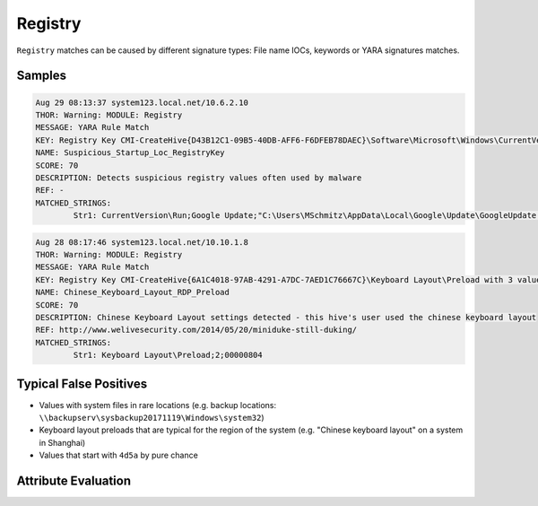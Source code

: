 Registry
========

``Registry`` matches can be caused by different signature types: 
File name IOCs, keywords or YARA signatures matches.

Samples
-------

.. code-block:: none

	Aug 29 08:13:37 system123.local.net/10.6.2.10
        THOR: Warning: MODULE: Registry
        MESSAGE: YARA Rule Match
        KEY: Registry Key CMI-CreateHive{D43B12C1-09B5-40DB-AFF6-F6DFEB78DAEC}\Software\Microsoft\Windows\CurrentVersion\Run with 1 values and 0 subkeys
        NAME: Suspicious_Startup_Loc_RegistryKey
        SCORE: 70
        DESCRIPTION: Detects suspicious registry values often used by malware
        REF: -
        MATCHED_STRINGS:
                Str1: CurrentVersion\Run;Google Update;"C:\Users\MSchmitz\AppData\Local\Google\Update\GoogleUpdate.exe

.. code-block:: none

	Aug 28 08:17:46 system123.local.net/10.10.1.8
        THOR: Warning: MODULE: Registry
        MESSAGE: YARA Rule Match
        KEY: Registry Key CMI-CreateHive{6A1C4018-97AB-4291-A7DC-7AED1C76667C}\Keyboard Layout\Preload with 3 values and 0 subkeys
        NAME: Chinese_Keyboard_Layout_RDP_Preload
        SCORE: 70
        DESCRIPTION: Chinese Keyboard Layout settings detected - this hive's user used the chinese keyboard layout
        REF: http://www.welivesecurity.com/2014/05/20/miniduke-still-duking/
        MATCHED_STRINGS:
                Str1: Keyboard Layout\Preload;2;00000804

Typical False Positives
-----------------------

- Values with system files in rare locations (e.g. backup locations: ``\\backupserv\sysbackup20171119\Windows\system32``)
- Keyboard layout preloads that are typical for the region of the system (e.g. "Chinese keyboard layout" on a system in Shanghai)
- Values that start with ``4d5a`` by pure chance

Attribute Evaluation
--------------------

.. raw:: html

        <script type="text/javascript" src="http://ajax.googleapis.com/ajax/libs/jquery/1.7.1/jquery.min.js"></script>
        <script>
        $(document).ready(function() {
        $('table p:contains("Yes")').parent().addClass('yes');
        $('table p:contains("No")').parent().addClass('no');
        $('table p:contains("Bad")').parent().addClass('bad');
        $('table p:contains("Good")').parent().addClass('good');
        $('table p:contains("Low")').parent().addClass('low');
        $('table p:contains("Medium")').parent().addClass('medium');
        $('table p:contains("High")').parent().addClass('high');
        });
        </script>
        <style>
        .yes {text-align: center;}
        .no {text-align: center;}
        .good {background-color:#64c864 !important; text-align: center;}
        .bad {background-color:#c86464 !important; text-align: center;}
        .low {background-color:#cccccc !important; text-align: center;}
        .medium {background-color:#aaaaaa !important; text-align: center;}
        .high {background-color:#8a8a8a !important; text-align: center;}
        </style>

.. csv-table::
     :file: ../csv/registry.csv
     :widths: 20, 50, 10, 10, 10
     :delim: ;
     :header-rows: 1